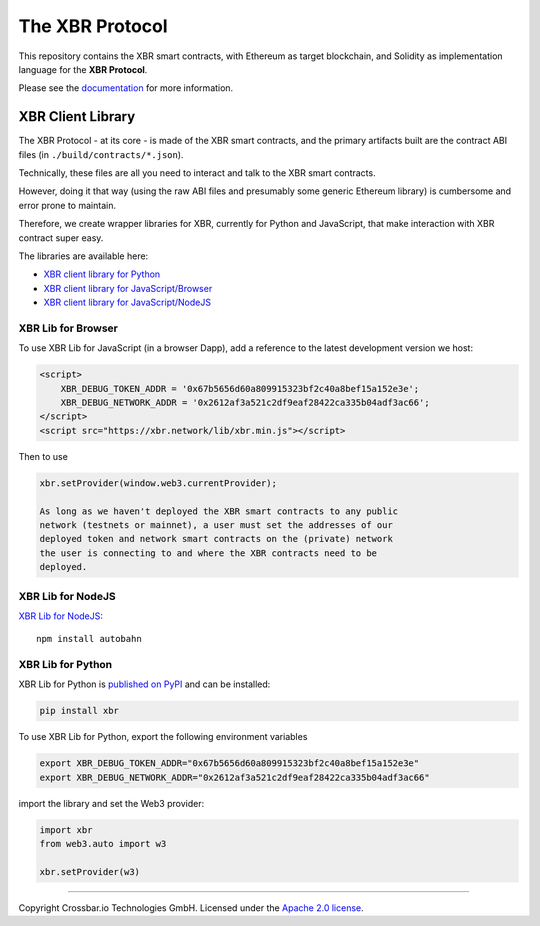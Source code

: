 The XBR Protocol
================

|Docs (on CDN)| |Docs (on S3)| |Travis| |Coverage|

This repository contains the XBR smart contracts, with Ethereum as
target blockchain, and Solidity as implementation language for the **XBR
Protocol**.

Please see the `documentation <https://xbr.network/docs/index.html>`__
for more information.

XBR Client Library
------------------

The XBR Protocol - at its core - is made of the XBR smart contracts, and
the primary artifacts built are the contract ABI files (in
``./build/contracts/*.json``).

Technically, these files are all you need to interact and talk to the
XBR smart contracts.

However, doing it that way (using the raw ABI files and presumably some
generic Ethereum library) is cumbersome and error prone to maintain.

Therefore, we create wrapper libraries for XBR, currently for Python and
JavaScript, that make interaction with XBR contract super easy.

The libraries are available here:

-  `XBR client library for Python <https://pypi.org/project/xbr/>`__
-  `XBR client library for
   JavaScript/Browser <https://xbr.network/lib/xbr.min.js>`__
-  `XBR client library for
   JavaScript/NodeJS <https://www.npmjs.org/package/xbr>`__

XBR Lib for Browser
~~~~~~~~~~~~~~~~~~~

To use XBR Lib for JavaScript (in a browser Dapp), add a reference to
the latest development version we host:

.. code:: html

    <script>
        XBR_DEBUG_TOKEN_ADDR = '0x67b5656d60a809915323bf2c40a8bef15a152e3e';
        XBR_DEBUG_NETWORK_ADDR = '0x2612af3a521c2df9eaf28422ca335b04adf3ac66';
    </script>
    <script src="https://xbr.network/lib/xbr.min.js"></script>

Then to use

.. code:: javascript

    xbr.setProvider(window.web3.currentProvider);

    As long as we haven't deployed the XBR smart contracts to any public
    network (testnets or mainnet), a user must set the addresses of our
    deployed token and network smart contracts on the (private) network
    the user is connecting to and where the XBR contracts need to be
    deployed.

XBR Lib for NodeJS
~~~~~~~~~~~~~~~~~~

`XBR Lib for NodeJS <https://www.npmjs.org/package/xbr>`__:

::

    npm install autobahn

XBR Lib for Python
~~~~~~~~~~~~~~~~~~

XBR Lib for Python is `published on
PyPI <https://pypi.org/project/xbr/>`__ and can be installed:

.. code:: console

    pip install xbr

To use XBR Lib for Python, export the following environment variables

.. code:: console

    export XBR_DEBUG_TOKEN_ADDR="0x67b5656d60a809915323bf2c40a8bef15a152e3e"
    export XBR_DEBUG_NETWORK_ADDR="0x2612af3a521c2df9eaf28422ca335b04adf3ac66"

import the library and set the Web3 provider:

.. code:: python

    import xbr
    from web3.auto import w3

    xbr.setProvider(w3)

--------------

Copyright Crossbar.io Technologies GmbH. Licensed under the `Apache 2.0
license <https://www.apache.org/licenses/LICENSE-2.0>`__.

.. |Docs (on CDN)| image:: https://img.shields.io/badge/docs-cdn-brightgreen.svg?style=flat
   :target: https://xbr.network/docs/index.html
.. |Docs (on S3)| image:: https://img.shields.io/badge/docs-s3-brightgreen.svg?style=flat
   :target: https://s3.eu-central-1.amazonaws.com/xbr.foundation/docs/index.html
.. |Travis| image:: https://travis-ci.org/xbr/xbr-protocol.svg?branch=master
   :target: https://travis-ci.org/xbr/xbr-protocol
.. |Coverage| image:: https://img.shields.io/codecov/c/github/xbr/xbr-protocol/master.svg
   :target: https://codecov.io/github/xbr/xbr-protocol
